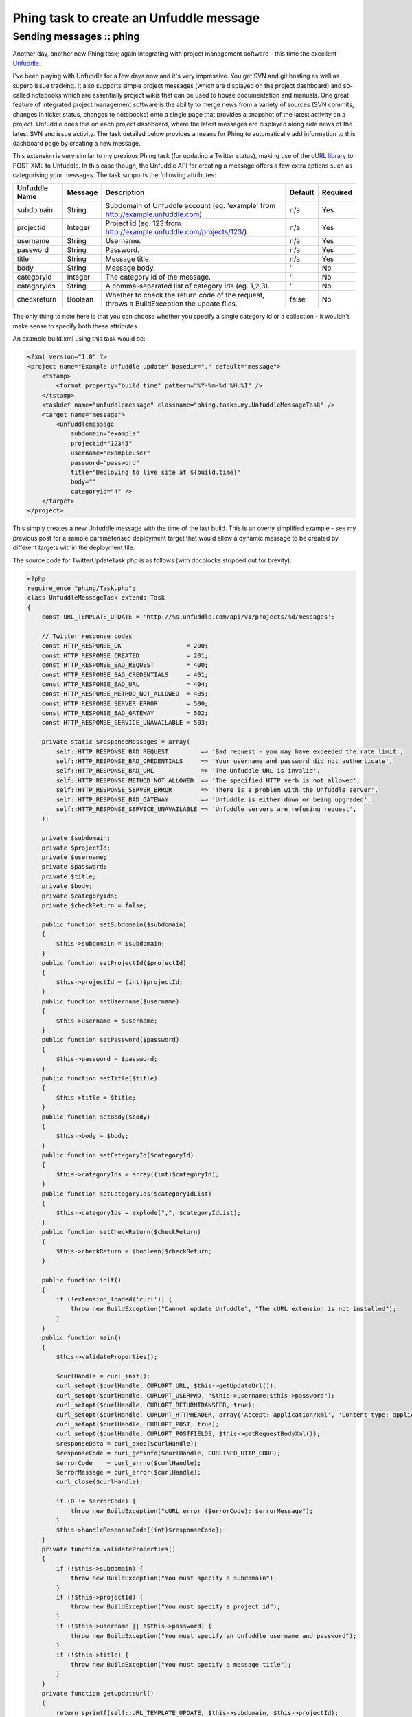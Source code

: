 ========================================
Phing task to create an Unfuddle message
========================================
-------------------------
Sending messages :: phing
-------------------------


Another day, another new Phing task; again integrating with project management
software - this time the excellent `Unfuddle`_.

.. _Unfuddle: http://unfuddle.com/

I've been playing with Unfuddle for a few days now and it's very impressive.
You get SVN and git hosting as well as superb issue tracking. It also supports
simple project messages (which are displayed on the project dashboard) and
so-called notebooks which are essentially project wikis that can be used to
house documentation and manuals. One great feature of integrated project
management software is the ability to merge news from a variety of sources (SVN
commits, changes in ticket status, changes to notebooks) onto a single page
that provides a snapshot of the latest activity on a project. Unfuddle does
this on each project dashboard, where the latest messages are displayed along
side news of the latest SVN and issue activity. The task detailed below
provides a means for Phing to automatically add information to this dashboard
page by creating a new message.

This extension is very similar to my previous Phing task (for updating a
Twitter status), making use of the `cURL library`_ to POST XML to Unfuddle. In
this case though, the Unfuddle API for creating a message offers a few extra
options such as categorising your messages. The task supports the following
attributes:

.. _cURL library: http://uk2.php.net/curl

=============   ======= =================================================== =======     ========
Unfuddle Name   Message Description                                         Default     Required
=============   ======= =================================================== =======     ========
subdomain       String  Subdomain of Unfuddle account 
                        (eg. 'example' from http://example.unfuddle.com).   n/a         Yes
projectid       Integer Project id (eg. 123 
                        from http://example.unfuddle.com/projects/123/).    n/a         Yes
username        String  Username.                                           n/a         Yes
password        String  Password.                                           n/a         Yes
title           String  Message title.                                      n/a         Yes
body            String  Message body.                                       ''          No
categoryid      Integer The category id of the message.                     ''          No
categoryids     String  A comma-separated list of category ids (eg. 1,2,3). ''          No
checkreturn     Boolean Whether to check the return code of the request, 
                        throws a BuildException the update files.           false       No
=============   ======= =================================================== =======     ========

The only thing to note here is that you can choose whether you specify a single
category id or a collection - it wouldn't make sense to specify both these
attributes.

An example build.xml using this task would be:

.. sourcecode:: xml

    <?xml version="1.0" ?>
    <project name="Example Unfuddle update" basedir="." default="message">
        <tstamp>
            <format property="build.time" pattern="%Y-%m-%d %H:%I" />
        </tstamp>
        <taskdef name="unfuddlemessage" classname="phing.tasks.my.UnfuddleMessageTask" />
        <target name="message">
            <unfuddlemessage 
                subdomain="example" 
                projectid="12345" 
                username="exampleuser" 
                password="password" 
                title="Deploying to live site at ${build.time}" 
                body="" 
                categoryid="4" />
        </target>
    </project>

This simply creates a new Unfuddle message with the time of the last build.
This is an overly simplified example - see my previous post for a sample
parameterised deployment target that would allow a dynamic message to be
created by different targets within the deployment file.

The source code for TwitterUpdateTask.php is as follows (with docblocks
stripped out for brevity):

.. sourcecode:: php

    <?php
    require_once "phing/Task.php";
    class UnfuddleMessageTask extends Task 
    {
        const URL_TEMPLATE_UPDATE = 'http://%s.unfuddle.com/api/v1/projects/%d/messages'; 
        
        // Twitter response codes 
        const HTTP_RESPONSE_OK                  = 200;
        const HTTP_RESPONSE_CREATED             = 201;
        const HTTP_RESPONSE_BAD_REQUEST         = 400;
        const HTTP_RESPONSE_BAD_CREDENTIALS     = 401;
        const HTTP_RESPONSE_BAD_URL             = 404;
        const HTTP_RESPONSE_METHOD_NOT_ALLOWED  = 405;
        const HTTP_RESPONSE_SERVER_ERROR        = 500;
        const HTTP_RESPONSE_BAD_GATEWAY         = 502;
        const HTTP_RESPONSE_SERVICE_UNAVAILABLE = 503;

        private static $responseMessages = array(
            self::HTTP_RESPONSE_BAD_REQUEST         => 'Bad request - you may have exceeded the rate limit',
            self::HTTP_RESPONSE_BAD_CREDENTIALS     => 'Your username and password did not authenticate',
            self::HTTP_RESPONSE_BAD_URL             => 'The Unfuddle URL is invalid',
            self::HTTP_RESPONSE_METHOD_NOT_ALLOWED  => 'The specified HTTP verb is not allowed',
            self::HTTP_RESPONSE_SERVER_ERROR        => 'There is a problem with the Unfuddle server',
            self::HTTP_RESPONSE_BAD_GATEWAY         => 'Unfuddle is either down or being upgraded',
            self::HTTP_RESPONSE_SERVICE_UNAVAILABLE => 'Unfuddle servers are refusing request',
        );

        private $subdomain;
        private $projectId;
        private $username;
        private $password;
        private $title;
        private $body;
        private $categoryIds;  
        private $checkReturn = false;
        
        public function setSubdomain($subdomain) 
        {
            $this->subdomain = $subdomain;
        }
        public function setProjectId($projectId) 
        {
            $this->projectId = (int)$projectId;
        }
        public function setUsername($username) 
        {
            $this->username = $username;
        }
        public function setPassword($password) 
        {
            $this->password = $password;
        }
        public function setTitle($title) 
        {
            $this->title = $title;
        }
        public function setBody($body) 
        {
            $this->body = $body;
        }
        public function setCategoryId($categoryId) 
        {
            $this->categoryIds = array((int)$categoryId);
        }
        public function setCategoryIds($categoryIdList) 
        {
            $this->categoryIds = explode(",", $categoryIdList);
        }
        public function setCheckReturn($checkReturn)
        {
            $this->checkReturn = (boolean)$checkReturn;
        }
        
        public function init() 
        {
            if (!extension_loaded('curl')) {
                throw new BuildException("Cannot update Unfuddle", "The cURL extension is not installed");
            }
        }
        public function main() 
        {
            $this->validateProperties();
            
            $curlHandle = curl_init();
            curl_setopt($curlHandle, CURLOPT_URL, $this->getUpdateUrl());
            curl_setopt($curlHandle, CURLOPT_USERPWD, "$this->username:$this->password");
            curl_setopt($curlHandle, CURLOPT_RETURNTRANSFER, true);
            curl_setopt($curlHandle, CURLOPT_HTTPHEADER, array('Accept: application/xml', 'Content-type: application/xml'));
            curl_setopt($curlHandle, CURLOPT_POST, true);
            curl_setopt($curlHandle, CURLOPT_POSTFIELDS, $this->getRequestBodyXml());
            $responseData = curl_exec($curlHandle);
            $responseCode = curl_getinfo($curlHandle, CURLINFO_HTTP_CODE);
            $errorCode    = curl_errno($curlHandle);
            $errorMessage = curl_error($curlHandle);
            curl_close($curlHandle);
            
            if (0 != $errorCode) {
                throw new BuildException("cURL error ($errorCode): $errorMessage");
            }
            $this->handleResponseCode((int)$responseCode);
        }
        private function validateProperties()
        {
            if (!$this->subdomain) {
                throw new BuildException("You must specify a subdomain");
            }
            if (!$this->projectId) {
                throw new BuildException("You must specify a project id");
            }
            if (!$this->username || !$this->password) {
                throw new BuildException("You must specify an Unfuddle username and password");
            }
            if (!$this->title) {
                throw new BuildException("You must specify a message title");
            }
        }
        private function getUpdateUrl()
        {
            return sprintf(self::URL_TEMPLATE_UPDATE, $this->subdomain, $this->projectId);
        }
        private function getRequestBodyXml()
        {
            $xmlWriter = new XMLWriter();
            $xmlWriter->openMemory();
            $xmlWriter->startElement('message');
            $xmlWriter->writeElement('title', $this->title);
            $xmlWriter->writeElement('body', $this->body);
            
            if ($this->categoryIds) {
                $xmlWriter->startElement('categories');
                foreach ($this->categoryIds as $categoryId) {
                    $xmlWriter->startElement('category');
                    $xmlWriter->writeAttribute('id', "$categoryId");
                    $xmlWriter->endElement();
                }
                $xmlWriter->endElement();
            }
            $xmlWriter->endElement();
            return $xmlWriter->flush();
        }
        private function handleResponseCode($code)
        {
            if ($code == self::HTTP_RESPONSE_CREATED) {
                $this->log("New Unfuddle message posted: '$this->title'", Project::MSG_INFO);
                return;
            }
            if (array_key_exists($code, self::$responseMessages)) {
                $this->handleFailedUpdate(self::$responseMessages[$code]);
            } else {
                $this->handleFailedUpdate("Unrecognised HTTP response code '$code' from Unfuddle");
            }
        }
        private function handleFailedUpdate($failureMessage)
        {
            if (true === $this->checkReturn) {
                throw new BuildException($failureMessage);
            }
            $this->log("New Unfuddle message unsuccessful: $failureMessage", Project::MSG_WARN);   
        }
    }

The fully documented source and associated example build.xml file are available
to download: `UnfuddleMessageTask.zip (2.6kb)`_

.. _UnfuddleMessageTask.zip (2.6kb): /static/downloads/UnfuddleMessageTask.zip


